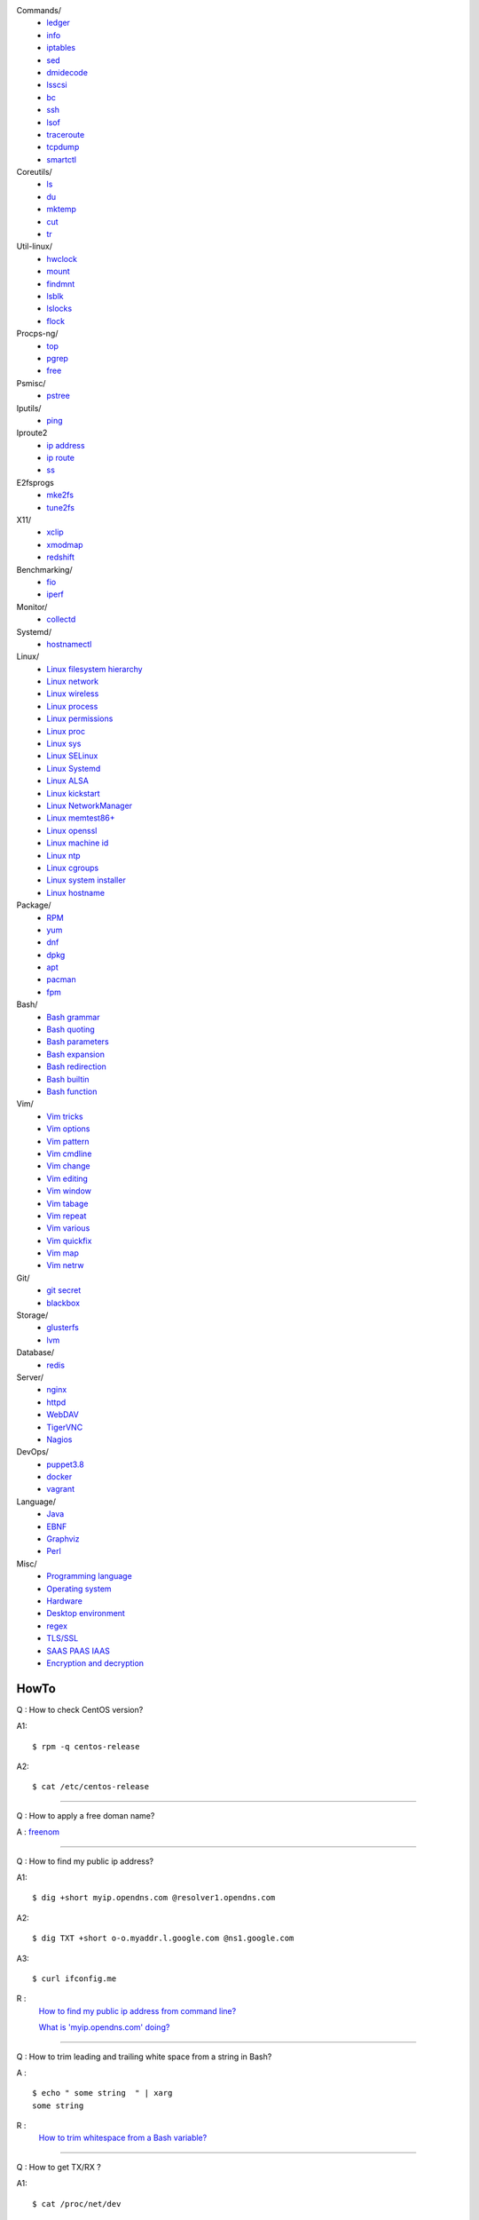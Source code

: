 Commands/
    -   `ledger
        </notes/commands/ledger.html>`_
    -   `info
        </notes/commands/info.html>`_
    -   `iptables
        </notes/commands/iptables.html>`_
    -   `sed
        </notes/commands/sed.html>`_
    -   `dmidecode
        </notes/commands/dmidecode.html>`_
    -   `lsscsi
        </notes/commands/lsscsi.html>`_
    -   `bc
        </notes/commands/bc.html>`_
    -   `ssh
        </notes/commands/ssh.html>`_
    -   `lsof
        </notes/commands/lsof.html>`_
    -   `traceroute
        </notes/commands/traceroute.html>`_
    -   `tcpdump
        </notes/commands/tcpdump.html>`_
    -   `smartctl
        </notes/commands/smartctl.html>`_
Coreutils/
    -   `ls
        </notes/coreutils/ls.html>`_
    -   `du
        </notes/coreutils/du.html>`_
    -   `mktemp
        </notes/coreutils/mktemp.html>`_
    -   `cut
        </notes/coreutils/cut.html>`_
    -   `tr
        </notes/coreutils/tr.html>`_
Util-linux/
    -   `hwclock
        </notes/util-linux/hwclock.html>`_
    -   `mount
        </notes/util-linux/mount.html>`_
    -   `findmnt
        </notes/util-linux/findmnt.html>`_
    -   `lsblk
        </notes/util-linux/lsblk.html>`_
    -   `lslocks
        </notes/util-linux/lslocks.html>`_
    -   `flock
        </notes/util-linux/flock.html>`_
Procps-ng/
    -   `top
        </notes/procps-ng/top.html>`_
    -   `pgrep
        </notes/procps-ng/pgrep.html>`_
    -   `free
        </notes/procps-ng/free.html>`_
Psmisc/
    -   `pstree
        </notes/psmisc/pstree.html>`_
Iputils/
    -   `ping
        </notes/iputils/ping.html>`_
Iproute2
    -   `ip address
        </notes/iproute2/address.html>`_
    -   `ip route
        </notes/iproute2/route.html>`_
    -   `ss
        </notes/iproute2/ss.html>`_
E2fsprogs
    -   `mke2fs
        </notes/e2fsprogs/mke2fs>`_
    -   `tune2fs
        </notes/e2fsprogs/tune2fs>`_
X11/
    -   `xclip
        </notes/X11/xclip.html>`_
    -   `xmodmap
        </notes/X11/xmodmap.html>`_
    -   `redshift
        </notes/X11/redshift.html>`_
Benchmarking/
    -   `fio
        </notes/benchmarking/fio.html>`_
    -   `iperf
        </notes/benchmarking/iperf.html>`_
Monitor/
    -   `collectd
        </notes/monitor/collectd.html>`_
Systemd/
    -   `hostnamectl
        </notes/systemd/hostnamectl.html>`_
Linux/
    -   `Linux filesystem hierarchy
        </notes/linux/filesystem_hierarchy.html>`_
    -   `Linux network
        </notes/linux/network.html>`_
    -   `Linux wireless
        </notes/linux/wireless.html>`_
    -   `Linux process
        </notes/linux/process.html>`_
    -   `Linux permissions
        </notes/linux/permissions.html>`_
    -   `Linux proc
        </notes/linux/proc.html>`_
    -   `Linux sys
        </notes/linux/sys.html>`_
    -   `Linux SELinux
        </notes/linux/selinux.html>`_
    -   `Linux Systemd
        </notes/linux/systemd.html>`_
    -   `Linux ALSA
        </notes/linux/alsa.html>`_
    -   `Linux kickstart
        </notes/linux/kickstart.html>`_
    -   `Linux NetworkManager
        </notes/linux/networkmanager.html>`_
    -   `Linux memtest86+
        </notes/linux/memtest86+.html>`_
    -   `Linux openssl
        </note/linux/openssl.html>`_
    -   `Linux machine id
        </notes/linux/machine_id.html>`_
    -   `Linux ntp
        </notes/linux/ntp.html>`_
    -   `Linux cgroups
        </notes/linux/cgroups.html>`_
    -   `Linux system installer
        </notes/linux/system_installer.html>`_
    -   `Linux hostname
        </notes/linux/hostname.html>`_
Package/
    -   `RPM
        </notes/package/rpm.html>`_
    -   `yum
        </notes/package/yum.html>`_
    -   `dnf
        </notes/package/dnf.html>`_
    -   `dpkg
        </notes/package/dpkg.html>`_
    -   `apt
        </notes/package/apt.html>`_
    -   `pacman
        </notes/pacman/pacman.html>`_
    -   `fpm
        <notes/package/fpm.html>`_
Bash/
    -   `Bash grammar
        </notes/bash/grammar.html>`_
    -   `Bash quoting
        </notes/bash/quoting.html>`_
    -   `Bash parameters
        </notes/bash/parameters.html>`_
    -   `Bash expansion
        </notes/bash/expansion.html>`_
    -   `Bash redirection
        </notes/bash/redirection.html>`_
    -   `Bash builtin
        </notes/bash/builtin.html>`_
    -   `Bash function
        </notes/bash/function.html>`_
Vim/
    -   `Vim tricks
        </notes/vim/tricks.html>`_
    -   `Vim options
        </notes/vim/options.html>`_
    -   `Vim pattern
        </notes/vim/pattern.html>`_
    -   `Vim cmdline
        </notes/vim/cmdline.html>`_
    -   `Vim change
        </notes/vim/change.html>`_
    -   `Vim editing
        </notes/vim/editing.html>`_
    -   `Vim window
        </notes/vim/window.html>`_
    -   `Vim tabage
        </notes/vim/tabpage.html>`_
    -   `Vim repeat
        </notes/vim/repeat.html>`_
    -   `Vim various
        </notes/vim/various.html>`_
    -   `Vim quickfix
        </notes/vim/quickfix.html>`_
    -   `Vim map
        </notes/vim/map.html>`_
    -   `Vim netrw
        </notes/vim/netrw.html>`_ 
Git/
    -   `git secret
        </notes/git/git_secret.html>`_
    -   `blackbox
        </notes/git/blackbox.html>`_
Storage/
    -   `glusterfs
        </notes/storage/glusterfs.html>`_
    -   `lvm
        </notes/storage/lvm.html>`_
Database/
    -   `redis
        </notes/database/redis.html>`_
Server/
    -   `nginx
        <notes/server/nginx.html>`_
    -   `httpd
        </notes/server/httpd.html>`_
    -   `WebDAV
        </notes/server/webdav.html>`_
    -   `TigerVNC
        </notes/server/tigervnc.html>`_
    -   `Nagios
        </notes/server/nagios.html>`_
DevOps/
    -   `puppet3.8
        </notes/devops/puppet38.html>`_
    -   `docker
        </notes/devops/docker.html>`_
    -   `vagrant
        </notes/devops/vagrant.html>`_
Language/
    -   `Java
        </notes/language/java.html>`_
    -   `EBNF
        </notes/language/ebnf.html>`_
    -   `Graphviz
        </notes/language/grammar.html>`_
    -   `Perl
        </notes/language/perl.html>`_
Misc/
    -   `Programming language
        </notes/miscellaneous/programming_language.html>`_
    -   `Operating system
        </notes/miscellaneous/operating_system.html>`_
    -   `Hardware
        </notes/miscellaneous/hardware.html>`_
    -   `Desktop environment
        </notes/miscellaneous/desktop_environment.html>`_
    -   `regex
        </notes/miscellaneous/regex.html>`_
    -   `TLS/SSL
        </notes/miscellaneous/tls_ssl.html>`_
    -   `SAAS PAAS IAAS
        </notes/miscellaneous/saas_paas_iaas.html>`_
    -   `Encryption and decryption
        </notes/miscellaneous/encryption_and_decryption.html>`_

HowTo
-----

Q : How to check CentOS version?

A1: ::

    $ rpm -q centos-release

A2: ::

    $ cat /etc/centos-release

----

Q : How to apply a free doman name?

A : `freenom <https://www.freenom.com/>`_

----

Q : How to find my public ip address?

A1: ::

    $ dig +short myip.opendns.com @resolver1.opendns.com

A2: ::

    $ dig TXT +short o-o.myaddr.l.google.com @ns1.google.com

A3: ::

    $ curl ifconfig.me

R :
    `How to find my public ip address from command line?
    <https://www.cyberciti.biz/faq/how-to-find-my-public-ip-address-from-command-line-on-a-linux/>`_

    `What is 'myip.opendns.com' doing?  <https://unix.stackexchange.com/a/335403>`_

----

Q : How to trim leading and trailing white space from a string in Bash?

A : ::

    $ echo " some string  " | xarg
    some string

R :
    `How to trim whitespace from a Bash variable? <https://stackoverflow.com/a/12973694>`_

----

Q : How to get TX/RX ?

A1: ::

    $ cat /proc/net/dev

A2: ::

    $ ip -s link
        
A3: ::

    $ netstat -i

R :
    `How to get TX/RX bytes without ifconfig? <https://serverfault.com/questions/533513/how-to-get-tx-rx-bytes-without-ifconfig>`_

----

Q : How to set default web browser in X11?

A : ::

    $ xdg-settings set default-web-browser <firefox.desktop|chromium.desktop>

R :
    `Archwiki: xdg-utils <https://wiki.archlinux.org/index.php/Xdg-utils>`_

----

Q : How to reset lost password in Linux?

R :
    `Archwiki: reset lost root password <https://wiki.archlinux.org/index.php/Reset_lost_root_password>`_

----

Q : How to Check if Your Computer Uses UEFI or BIOS?

A :
    The easiest way to find out if you are running UEFI or BIOS is to look for
    a folder */sys/firmware/efi*. The folder will be missing if your system is
    using BIOS.

---

Q: How to restart current shell after modify .bashrc or other rcfile?

A: ::

    $ exec $SHELL -l

---

Q : How to disable root login?

A1 : ::

    Lock
    # passwd -l root

    Unlock
    # passwd -u root

A2 : ::

    Lock
    # vim /etc//shadow
        root:!:12345::::::

    Unlock
    # passwd root

R :
    `Archwiki: disable root login <https://wiki.archlinux.org/index.php/Sudo#Disable_root_login>`_

---

Q : How To Check If A Linux System Is Physical Or Virtual Machine?

A1: ::

    $ hostnamectl | grep Virtualization

A2: ::

    $ systemd-detect-virt
    
A2: ::

    # virt-what

R :
    `How To Check If A Linux System Is Physical Or Virtual Machine?  <https://www.ostechnix.com/check-linux-system-physical-virtual-machine/>`_



